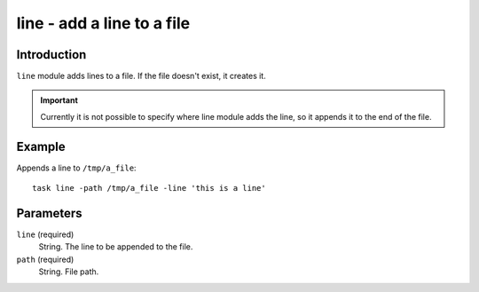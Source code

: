 line - add a line to a file
===========================

Introduction
------------

``line`` module adds lines to a file.  If the file doesn't exist, it creates
it.

.. important::

    Currently it is not possible to specify where line module adds the line,
    so it appends it to the end of the file.

Example
-------

Appends a line to ``/tmp/a_file``::

    task line -path /tmp/a_file -line 'this is a line'

Parameters
----------

``line`` (required)
    String.  The line to be appended to the file.

``path`` (required)
    String.  File path.
